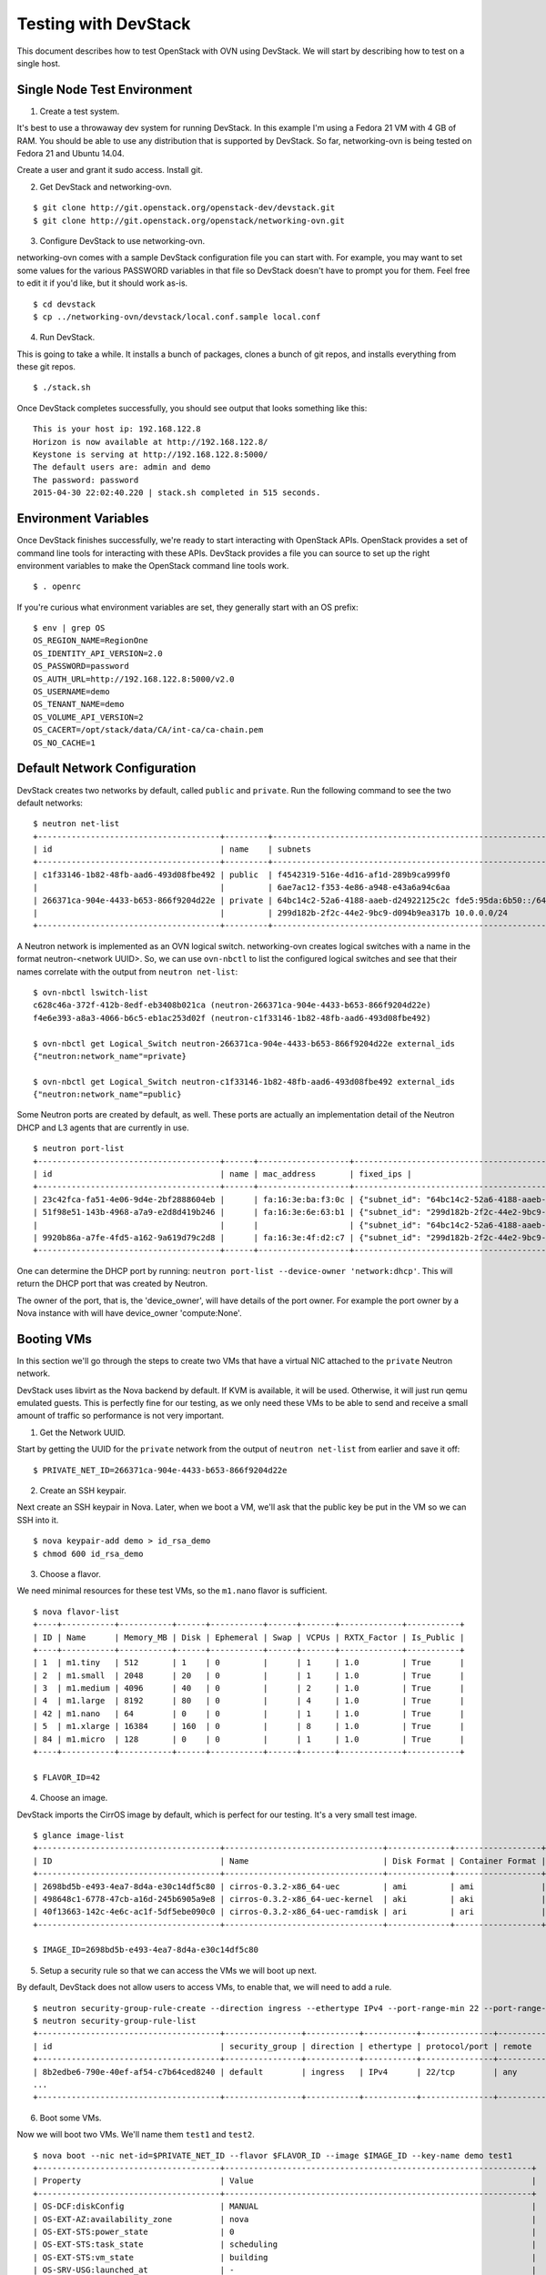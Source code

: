 Testing with DevStack
=====================

This document describes how to test OpenStack with OVN using DevStack. We will
start by describing how to test on a single host.

Single Node Test Environment
----------------------------

1. Create a test system.

It's best to use a throwaway dev system for running DevStack.  In this example
I'm using a Fedora 21 VM with 4 GB of RAM.  You should be able to use any
distribution that is supported by DevStack.  So far, networking-ovn is being
tested on Fedora 21 and Ubuntu 14.04.

Create a user and grant it sudo access. Install git.

2. Get DevStack and networking-ovn.

::

     $ git clone http://git.openstack.org/openstack-dev/devstack.git
     $ git clone http://git.openstack.org/openstack/networking-ovn.git

3. Configure DevStack to use networking-ovn.

networking-ovn comes with a sample DevStack configuration file you can start
with.  For example, you may want to set some values for the various PASSWORD
variables in that file so DevStack doesn't have to prompt you for them.  Feel
free to edit it if you'd like, but it should work as-is.

::

    $ cd devstack
    $ cp ../networking-ovn/devstack/local.conf.sample local.conf

4. Run DevStack.

This is going to take a while.  It installs a bunch of packages, clones a bunch
of git repos, and installs everything from these git repos.

::

    $ ./stack.sh

Once DevStack completes successfully, you should see output that looks something
like this::

    This is your host ip: 192.168.122.8
    Horizon is now available at http://192.168.122.8/
    Keystone is serving at http://192.168.122.8:5000/
    The default users are: admin and demo
    The password: password
    2015-04-30 22:02:40.220 | stack.sh completed in 515 seconds.

Environment Variables
---------------------

Once DevStack finishes successfully, we're ready to start interacting with
OpenStack APIs.  OpenStack provides a set of command line tools for interacting
with these APIs.  DevStack provides a file you can source to set up the right
environment variables to make the OpenStack command line tools work.

::

    $ . openrc

If you're curious what environment variables are set, they generally start with
an OS prefix::

    $ env | grep OS
    OS_REGION_NAME=RegionOne
    OS_IDENTITY_API_VERSION=2.0
    OS_PASSWORD=password
    OS_AUTH_URL=http://192.168.122.8:5000/v2.0
    OS_USERNAME=demo
    OS_TENANT_NAME=demo
    OS_VOLUME_API_VERSION=2
    OS_CACERT=/opt/stack/data/CA/int-ca/ca-chain.pem
    OS_NO_CACHE=1

Default Network Configuration
-----------------------------

DevStack creates two networks by default, called ``public`` and ``private``.
Run the following command to see the two default networks::

    $ neutron net-list
    +--------------------------------------+---------+----------------------------------------------------------+
    | id                                   | name    | subnets                                                  |
    +--------------------------------------+---------+----------------------------------------------------------+
    | c1f33146-1b82-48fb-aad6-493d08fbe492 | public  | f4542319-516e-4d16-af1d-289b9ca999f0                     |
    |                                      |         | 6ae7ac12-f353-4e86-a948-e43a6a94c6aa                     |
    | 266371ca-904e-4433-b653-866f9204d22e | private | 64bc14c2-52a6-4188-aaeb-d24922125c2c fde5:95da:6b50::/64 |
    |                                      |         | 299d182b-2f2c-44e2-9bc9-d094b9ea317b 10.0.0.0/24         |
    +--------------------------------------+---------+----------------------------------------------------------+

A Neutron network is implemented as an OVN logical switch.  networking-ovn
creates logical switches with a name in the format neutron-<network UUID>.  So,
we can use ``ovn-nbctl`` to list the configured logical switches and see that
their names correlate with the output from ``neutron net-list``::

    $ ovn-nbctl lswitch-list
    c628c46a-372f-412b-8edf-eb3408b021ca (neutron-266371ca-904e-4433-b653-866f9204d22e)
    f4e6e393-a8a3-4066-b6c5-eb1ac253d02f (neutron-c1f33146-1b82-48fb-aad6-493d08fbe492)

    $ ovn-nbctl get Logical_Switch neutron-266371ca-904e-4433-b653-866f9204d22e external_ids
    {"neutron:network_name"=private}

    $ ovn-nbctl get Logical_Switch neutron-c1f33146-1b82-48fb-aad6-493d08fbe492 external_ids
    {"neutron:network_name"=public}

Some Neutron ports are created by default, as well.  These ports are actually an
implementation detail of the Neutron DHCP and L3 agents that are currently in
use.

::

    $ neutron port-list
    +--------------------------------------+------+-------------------+-------------------------------------------------------------------------------------------------------------+
    | id                                   | name | mac_address       | fixed_ips |
    +--------------------------------------+------+-------------------+-------------------------------------------------------------------------------------------------------------+
    | 23c42fca-fa51-4e06-9d4e-2bf2888604eb |      | fa:16:3e:ba:f3:0c | {"subnet_id": "64bc14c2-52a6-4188-aaeb-d24922125c2c", "ip_address": "fde5:95da:6b50::1"}                    |
    | 51f98e51-143b-4968-a7a9-e2d8d419b246 |      | fa:16:3e:6e:63:b1 | {"subnet_id": "299d182b-2f2c-44e2-9bc9-d094b9ea317b", "ip_address": "10.0.0.2"}                             |
    |                                      |      |                   | {"subnet_id": "64bc14c2-52a6-4188-aaeb-d24922125c2c", "ip_address": "fde5:95da:6b50:0:f816:3eff:fe6e:63b1"} |
    | 9920b86a-a7fe-4fd5-a162-9a619d79c2d8 |      | fa:16:3e:4f:d2:c7 | {"subnet_id": "299d182b-2f2c-44e2-9bc9-d094b9ea317b", "ip_address": "10.0.0.1"}                             |
    +--------------------------------------+------+-------------------+-------------------------------------------------------------------------------------------------------------+

..

One can determine the DHCP port by running: ``neutron port-list --device-owner 'network:dhcp'``. This
will return the DHCP port that was created by Neutron.

The owner of the port, that is, the 'device_owner', will have details of the port owner.
For example the port owner by a Nova instance  with will have device_owner 'compute:None'.

Booting VMs
-----------

In this section we'll go through the steps to create two VMs that have a virtual
NIC attached to the ``private`` Neutron network.

DevStack uses libvirt as the Nova backend by default.  If KVM is available, it
will be used.  Otherwise, it will just run qemu emulated guests.  This is
perfectly fine for our testing, as we only need these VMs to be able to send and
receive a small amount of traffic so performance is not very important.

1. Get the Network UUID.

Start by getting the UUID for the ``private`` network from the output of
``neutron net-list`` from earlier and save it off::

    $ PRIVATE_NET_ID=266371ca-904e-4433-b653-866f9204d22e

2. Create an SSH keypair.

Next create an SSH keypair in Nova.  Later, when we boot a VM, we'll ask that
the public key be put in the VM so we can SSH into it.

::

    $ nova keypair-add demo > id_rsa_demo
    $ chmod 600 id_rsa_demo

3. Choose a flavor.

We need minimal resources for these test VMs, so the ``m1.nano`` flavor is sufficient.

::

    $ nova flavor-list
    +----+-----------+-----------+------+-----------+------+-------+-------------+-----------+
    | ID | Name      | Memory_MB | Disk | Ephemeral | Swap | VCPUs | RXTX_Factor | Is_Public |
    +----+-----------+-----------+------+-----------+------+-------+-------------+-----------+
    | 1  | m1.tiny   | 512       | 1    | 0         |      | 1     | 1.0         | True      |
    | 2  | m1.small  | 2048      | 20   | 0         |      | 1     | 1.0         | True      |
    | 3  | m1.medium | 4096      | 40   | 0         |      | 2     | 1.0         | True      |
    | 4  | m1.large  | 8192      | 80   | 0         |      | 4     | 1.0         | True      |
    | 42 | m1.nano   | 64        | 0    | 0         |      | 1     | 1.0         | True      |
    | 5  | m1.xlarge | 16384     | 160  | 0         |      | 8     | 1.0         | True      |
    | 84 | m1.micro  | 128       | 0    | 0         |      | 1     | 1.0         | True      |
    +----+-----------+-----------+------+-----------+------+-------+-------------+-----------+

    $ FLAVOR_ID=42

4. Choose an image.

DevStack imports the CirrOS image by default, which is perfect for our testing.
It's a very small test image.

::

    $ glance image-list
    +--------------------------------------+---------------------------------+-------------+------------------+----------+--------+
    | ID                                   | Name                            | Disk Format | Container Format | Size     | Status |
    +--------------------------------------+---------------------------------+-------------+------------------+----------+--------+
    | 2698bd5b-e493-4ea7-8d4a-e30c14df5c80 | cirros-0.3.2-x86_64-uec         | ami         | ami              | 25165824 | active |
    | 498648c1-6778-47cb-a16d-245b6905a9e8 | cirros-0.3.2-x86_64-uec-kernel  | aki         | aki              | 4969360  | active |
    | 40f13663-142c-4e6c-ac1f-5df5ebe090c0 | cirros-0.3.2-x86_64-uec-ramdisk | ari         | ari              | 3723817  | active |
    +--------------------------------------+---------------------------------+-------------+------------------+----------+--------+

    $ IMAGE_ID=2698bd5b-e493-4ea7-8d4a-e30c14df5c80

5. Setup a security rule so that we can access the VMs we will boot up next.

By default, DevStack does not allow users to access VMs, to enable that, we will need to
add a rule.

::

    $ neutron security-group-rule-create --direction ingress --ethertype IPv4 --port-range-min 22 --port-range-max 22 --protocol tcp default
    $ neutron security-group-rule-list
    +--------------------------------------+----------------+-----------+-----------+---------------+-----------------+
    | id                                   | security_group | direction | ethertype | protocol/port | remote          |
    +--------------------------------------+----------------+-----------+-----------+---------------+-----------------+
    | 8b2edbe6-790e-40ef-af54-c7b64ced8240 | default        | ingress   | IPv4      | 22/tcp        | any             |
    ...
    +--------------------------------------+----------------+-----------+-----------+---------------+-----------------+

6. Boot some VMs.

Now we will boot two VMs.  We'll name them ``test1`` and ``test2``.

::

    $ nova boot --nic net-id=$PRIVATE_NET_ID --flavor $FLAVOR_ID --image $IMAGE_ID --key-name demo test1
    +--------------------------------------+----------------------------------------------------------------+
    | Property                             | Value                                                          |
    +--------------------------------------+----------------------------------------------------------------+
    | OS-DCF:diskConfig                    | MANUAL                                                         |
    | OS-EXT-AZ:availability_zone          | nova                                                           |
    | OS-EXT-STS:power_state               | 0                                                              |
    | OS-EXT-STS:task_state                | scheduling                                                     |
    | OS-EXT-STS:vm_state                  | building                                                       |
    | OS-SRV-USG:launched_at               | -                                                              |
    | OS-SRV-USG:terminated_at             | -                                                              |
    | accessIPv4                           |                                                                |
    | accessIPv6                           |                                                                |
    | adminPass                            | aQJMqi8vAWJP                                                   |
    | config_drive                         |                                                                |
    | created                              | 2015-05-01T01:55:27Z                                           |
    | flavor                               | m1.nano (42)                                                   |
    | hostId                               |                                                                |
    | id                                   | 571f622e-8f65-4617-9b39-6a04438f394f                           |
    | image                                | cirros-0.3.2-x86_64-uec (2698bd5b-e493-4ea7-8d4a-e30c14df5c80) |
    | key_name                             | demo                                                           |
    | metadata                             | {}                                                             |
    | name                                 | test1                                                          |
    | os-extended-volumes:volumes_attached | []                                                             |
    | progress                             | 0                                                              |
    | security_groups                      | default                                                        |
    | status                               | BUILD                                                          |
    | tenant_id                            | c41f413079aa4389b7a41932cd8a6be6                               |
    | updated                              | 2015-05-01T01:55:27Z                                           |
    | user_id                              | 98978389ceb3433cb1db3f64da217ee0                               |
    +--------------------------------------+----------------------------------------------------------------+

    $ nova boot --nic net-id=$PRIVATE_NET_ID --flavor $FLAVOR_ID --image $IMAGE_ID --key-name demo test2
    +--------------------------------------+----------------------------------------------------------------+
    | Property                             | Value                                                          |
    +--------------------------------------+----------------------------------------------------------------+
    | OS-DCF:diskConfig                    | MANUAL                                                         |
    | OS-EXT-AZ:availability_zone          | nova                                                           |
    | OS-EXT-STS:power_state               | 0                                                              |
    | OS-EXT-STS:task_state                | scheduling                                                     |
    | OS-EXT-STS:vm_state                  | building                                                       |
    | OS-SRV-USG:launched_at               | -                                                              |
    | OS-SRV-USG:terminated_at             | -                                                              |
    | accessIPv4                           |                                                                |
    | accessIPv6                           |                                                                |
    | adminPass                            | HxAQk8pSi53d                                                   |
    | config_drive                         |                                                                |
    | created                              | 2015-05-01T01:55:33Z                                           |
    | flavor                               | m1.nano (42)                                                   |
    | hostId                               |                                                                |
    | id                                   | 7a8c12da-54b3-4adf-bba5-74df9fd2e907                           |
    | image                                | cirros-0.3.2-x86_64-uec (2698bd5b-e493-4ea7-8d4a-e30c14df5c80) |
    | key_name                             | demo                                                           |
    | metadata                             | {}                                                             |
    | name                                 | test2                                                          |
    | os-extended-volumes:volumes_attached | []                                                             |
    | progress                             | 0                                                              |
    | security_groups                      | default                                                        |
    | status                               | BUILD                                                          |
    | tenant_id                            | c41f413079aa4389b7a41932cd8a6be6                               |
    | updated                              | 2015-05-01T01:55:33Z                                           |
    | user_id                              | 98978389ceb3433cb1db3f64da217ee0                               |
    +--------------------------------------+----------------------------------------------------------------+

Once both VMs have been started, they will have a status of ``ACTIVE``::

    $ nova list
    +--------------------------------------+-------+--------+------------+-------------+--------------------------------------------------------+
    | ID                                   | Name  | Status | Task State | Power State | Networks                                               |
    +--------------------------------------+-------+--------+------------+-------------+--------------------------------------------------------+
    | 571f622e-8f65-4617-9b39-6a04438f394f | test1 | ACTIVE | -          | Running     | private=fde5:95da:6b50:0:f816:3eff:fe92:579a, 10.0.0.3 |
    | 7a8c12da-54b3-4adf-bba5-74df9fd2e907 | test2 | ACTIVE | -          | Running     | private=fde5:95da:6b50:0:f816:3eff:fe42:cbc7, 10.0.0.4 |
    +--------------------------------------+-------+--------+------------+-------------+--------------------------------------------------------+

::

Create floating-ip for the vm. You can create a new floating-ip by just typing
this command if default local.conf mentioned above was used::

    $ neutron floatingip-create c1f33146-1b82-48fb-aad6-493d08fbe492
    Created a new floatingip:
    +---------------------+--------------------------------------+
    | Field               | Value                                |
    +---------------------+--------------------------------------+
    | fixed_ip_address    |                                      |
    | floating_ip_address | 172.24.4.3                           |
    | floating_network_id | c1f33146-1b82-48fb-aad6-493d08fbe492
    | id                  | a163264c-9394-4f6b-a1cd-0dd848f33ddd |
    | port_id             |                                      |
    | router_id           |                                      |
    | status              | ACTIVE                               |
    | tenant_id           | b398e4a01b2c4a719bfd2e928358b4d3     |
    +---------------------+--------------------------------------+

Check id of the port to associate the floating ip (see port-list below).
Then associate as followe::

    $ neutron floatingip-associate --fixed-ip-address 10.0.0.3 \
    > a163264c-9394-4f6b-a1cd-0dd848f33ddd e3800c90-24d4-49ad-abb2-041a2e3dd259

SSH into one VM and ping the other::

    $ ssh -i id_rsa_demo cirros@172.24.4.3

    (cirros)$ ping 10.0.0.4
    PING 10.0.0.4 (10.0.0.4): 56 data bytes
    64 bytes from 10.0.0.4: seq=0 ttl=64 time=0.803 ms

If we look at the console log of one of the VMs, we can see that it got its
address using DHCP::

    $ nova console-log test1
    ...
    Starting network...
    udhcpc (v1.20.1) started
    Sending discover...
    Sending select for 10.0.0.3...
    Lease of 10.0.0.3 obtained, lease time 86400
    deleting routers
    adding dns 10.0.0.2
    ...

Our two VMs have addresses of ``10.0.0.3`` and ``10.0.0.4``.  If we list Neutron
ports again, there are two new ports with these addresses associated with the::

    $ neutron port-list
    +--------------------------------------+------+-------------------+-------------------------------------------------------------------------------------------------------------+
    | id                                   | name | mac_address       | fixed_ips                                                                                                   |
    +--------------------------------------+------+-------------------+-------------------------------------------------------------------------------------------------------------+
    | 23c42fca-fa51-4e06-9d4e-2bf2888604eb |      | fa:16:3e:ba:f3:0c | {"subnet_id": "64bc14c2-52a6-4188-aaeb-d24922125c2c", "ip_address": "fde5:95da:6b50::1"}                    |
    | 51f98e51-143b-4968-a7a9-e2d8d419b246 |      | fa:16:3e:6e:63:b1 | {"subnet_id": "299d182b-2f2c-44e2-9bc9-d094b9ea317b", "ip_address": "10.0.0.2"}                             |
    |                                      |      |                   | {"subnet_id": "64bc14c2-52a6-4188-aaeb-d24922125c2c", "ip_address": "fde5:95da:6b50:0:f816:3eff:fe6e:63b1"} |
    | 9920b86a-a7fe-4fd5-a162-9a619d79c2d8 |      | fa:16:3e:4f:d2:c7 | {"subnet_id": "299d182b-2f2c-44e2-9bc9-d094b9ea317b", "ip_address": "10.0.0.1"}                             |
    | d660a917-5095-4bd0-92c5-d0abdffb600b |      | fa:16:3e:42:cb:c7 | {"subnet_id": "299d182b-2f2c-44e2-9bc9-d094b9ea317b", "ip_address": "10.0.0.4"}                             |
    |                                      |      |                   | {"subnet_id": "64bc14c2-52a6-4188-aaeb-d24922125c2c", "ip_address": "fde5:95da:6b50:0:f816:3eff:fe42:cbc7"} |
    | e3800c90-24d4-49ad-abb2-041a2e3dd259 |      | fa:16:3e:92:57:9a | {"subnet_id": "299d182b-2f2c-44e2-9bc9-d094b9ea317b", "ip_address": "10.0.0.3"}                             |
    |                                      |      |                   | {"subnet_id": "64bc14c2-52a6-4188-aaeb-d24922125c2c", "ip_address": "fde5:95da:6b50:0:f816:3eff:fe92:579a"} |
    +--------------------------------------+------+-------------------+-------------------------------------------------------------------------------------------------------------+

    $ TEST1_PORT_ID=e3800c90-24d4-49ad-abb2-041a2e3dd259
    $ TEST2_PORT_ID=d660a917-5095-4bd0-92c5-d0abdffb600b

Now we can look at OVN using ``ovn-nbctl`` to see the logical ports that were
created for these two Neutron ports.  The first part of the output is the OVN
logical port UUID.  The second part in parentheses is the logical port name.
Neutron sets the logical port name equal to the Neutron port ID.

::

    $ ovn-nbctl lport-list neutron-$PRIVATE_NET_ID
    1117ac4e-1c83-4fd5-bb16-6c9c11150446 (e3800c90-24d4-49ad-abb2-041a2e3dd259)
    e8ceb496-c2ee-4f9d-81d5-4c06a9754ed3 (9920b86a-a7fe-4fd5-a162-9a619d79c2d8)
    baa38f9a-b5e4-46d7-8a5d-f264ccfa28f7 (23c42fca-fa51-4e06-9d4e-2bf2888604eb)
    9be0ab27-1565-4b92-b2d2-c4578e90c46d (d660a917-5095-4bd0-92c5-d0abdffb600b)
    1e81abcf-574b-4533-8202-da182491724c (51f98e51-143b-4968-a7a9-e2d8d419b246)

We noted before that the default network setup created 3 ports.  2 more ports
have been added after we booted our two test VMs::

    1117ac4e-1c83-4fd5-bb16-6c9c11150446 (e3800c90-24d4-49ad-abb2-041a2e3dd259)
    9be0ab27-1565-4b92-b2d2-c4578e90c46d (d660a917-5095-4bd0-92c5-d0abdffb600b)

..
    TODO: Show how to look at the corresponding configuration of OVS.

Adding Another Compute Node
---------------------------

After completing the earlier instructions for setting up devstack, you can use a
second VM to emulate an additional compute node.  This is important for OVN
testing as it exercises the tunnels created by OVN between the hypervisors.

Just as before, create a throwaway VM but make sure that this VM has a
different host name. Having same host name for both VMs will confuse Nova and
will not produce two hypervisors when you query nova hypervisor list later.
Once the VM is setup, create a user with sudo access and install git.

::

     $ git clone http://git.openstack.org/openstack-dev/devstack.git
     $ git clone http://git.openstack.org/openstack/networking-ovn.git

networking-ovn comes with another sample configuration file that can be used for
this::

     $ cd devstack
     $ cp ../networking-ovn/devstack/computenode-local.conf.sample local.conf

You must set SERVICE_HOST in local.conf.  The value should be the IP address of
the main DevStack host.  See the text in the sample configuration file for more
information.  Once that is complete, run DevStack::

    $ cd devstack
    $ ./stack.sh

This should complete in less time than before, as it's only running a single
OpenStack service (nova-compute) along with OVN (ovn-controller, ovs-vswitchd,
ovsdb-server).  The final output will look something like this::

    This is your host ip: 172.16.189.10
    2015-05-09 01:21:49.565 | stack.sh completed in 308 seconds.

Now go back to your main DevStack host.  You can use admin credentials to verify
that the additional hypervisor has been added to the deployment::

    $ cd devstack
    $ . openrc admin

    $ nova hypervisor-list
    +----+------------------------------------+-------+---------+
    | ID | Hypervisor hostname                | State | Status  |
    +----+------------------------------------+-------+---------+
    | 1  | ovn-devstack-1                     | up    | enabled |
    | 2  | ovn-devstack-2                     | up    | enabled |
    +----+------------------------------------+-------+---------+

You can also look at OVN and OVS to see that the second host has shown up.  For
example, there will be a second entry in the Chassis table of the OVN_Southbound
database::

    $ ovsdb-client dump OVN_Southbound

    ...

    Chassis table
    _uuid                                encaps                                 gateway_ports name
    ------------------------------------ -------------------------------------- ------------- --------------------------------------
    68933e4a-7a1e-4a41-af77-6cd1bfdc953a [e3a766c2-bec0-4f65-b9d7-72a89df87e95] {}            "719834e5-dd0f-482f-985d-442aca51180f"
    518702e9-ffc2-4e27-8057-8ebd155ea436 [b8793b59-195c-4e8e-8898-399f52139870] {}            "ac780a06-76a3-4b85-859a-450de7170201"

    ...

You can also see a tunnel created to the other compute node::

    $ ovs-vsctl show

    ...

    Bridge br-int
        fail_mode: secure
        Port "ovn-90b4d4-0"
            Interface "ovn-90b4d4-0"
                type: geneve
                options: {key=flow, remote_ip="172.16.189.10"}

    ...

Provider Networks
-----------------

Neutron has a "provider networks" API extension that lets you specify
some additional attributes on a network.  These attributes let you
map a Neutron network to a physical network in your environment.
The OVN plugin is adding support for this API extension.  It currently
supports "flat" and "vlan" networks.

Here is how you can test it:

First you must create an OVS bridge that provides connectivity to the
provider network on every host running ovn-controller.  For trivial
testing this could just be a dummy bridge.  In a real environment, you
would want to add a local network interface to the bridge, as well.

::

    $ ovs-vsctl add-br br-provider

ovn-controller on each host must be configured with a mapping between
a network name and the bridge that provides connectivity to that network.
In this case we'll create a mapping from the network name "providernet"
to the bridge 'br-provider".

::

    $ ovs-vsctl set open . \
    external-ids:ovn-bridge-mappings=providernet:br-provider

At this point you should be able to observe that ovn-controller
automatically created patch ports between br-int and br-provider.

::

    $ ovs-vsctl show
    ...
    Bridge br-provider
        Port br-provider
            Interface br-provider
                type: internal
        Port patch-br-provider-to-br-int
            Interface patch-br-provider-to-br-int
                type: patch
                options: {peer=patch-br-int-to-br-provider}
    Bridge br-int
        ...
        Port patch-br-int-to-br-provider
            Interface patch-br-int-to-br-provider
                type: patch
                options: {peer=patch-br-provider-to-br-int}
        ...


Now create a Neutron provider network.

::

    $ neutron net-create provider --shared \
    --provider:physical_network providernet \
    --provider:network_type flat

Alternatively, you can define connectivity to a VLAN instead of a flat network:

::

    $ neutron net-create provider-101 --shared \
    --provider:physical_network providernet \
    --provider:network_type vlan \
    --provider:segmentation_id 101

Finally, create a Neutron port on the provider network.

::

    $ neutron port-create provider

or if you followed the VLAN example, it would be:

::

    $ neutron port-create provider-101

Observe that the OVN plugin created a special logical switch that models
the connection between this port and the provider network.

::

    $ ovn-nbctl show
    ...
     lswitch 5bbccbbd-f5ca-411b-bad9-01095d6f1316 (neutron-729dbbee-db84-4a3d-afc3-82c0b3701074)
         lport provnet-729dbbee-db84-4a3d-afc3-82c0b3701074
             macs: unknown
         lport 729dbbee-db84-4a3d-afc3-82c0b3701074
             macs: fa:16:3e:20:38:d1
    ...

    $ ovn-nbctl lport-get-type provnet-729dbbee-db84-4a3d-afc3-82c0b3701074
    localnet

    $ ovn-nbctl lport-get-options provnet-729dbbee-db84-4a3d-afc3-82c0b3701074
    network_name=providernet

Troubleshooting
---------------

If you run into any problems, take a look at our troubleshooting_ page.

Additional Resources
--------------------

See the documentation and other references linked from the readme_ page.
